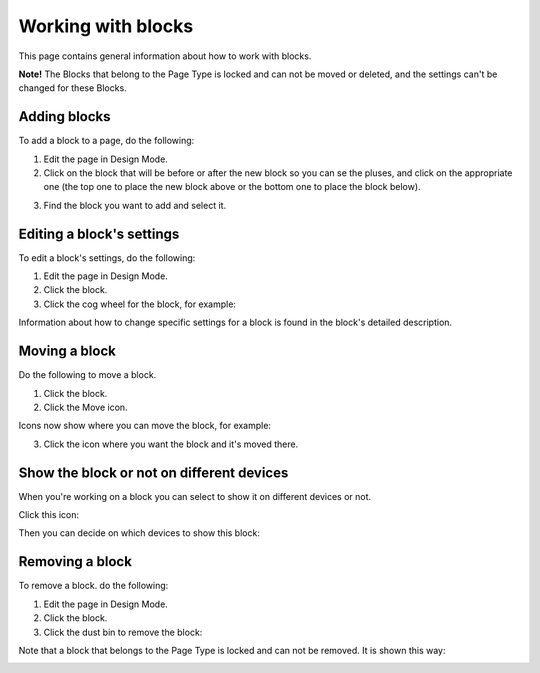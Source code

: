 Working with blocks
=====================

This page contains general information about how to work with blocks.

**Note!** The Blocks that belong to the Page Type is locked and can not be moved or deleted, and the settings can't be changed for these Blocks.

Adding blocks
**************
To add a block to a page, do the following:

1. Edit the page in Design Mode.
2. Click on the block that will be before or after the new block so you can se the pluses, and click on the appropriate one (the top one to place the new block above or the bottom one to place the block below).

.. image:: block-click-plus.png

3. Find the block you want to add and select it.

.. image:: block-select.png

Editing a block's settings
**************************
To edit a block's settings, do the following:

1. Edit the page in Design Mode.
2. Click the block.
3. Click the cog wheel for the block, for example:

.. image:: edit-block-settings.png

Information about how to change specific settings for a block is found in the block's detailed description.

Moving a block
***************
Do the following to move a block.

1. Click the block.
2. Click the Move icon.

.. image:: move-icon.png

Icons now show where you can move the block, for example:

.. image:: block-can-be-moved.png

3. Click the icon where you want the block and it's moved there.

.. image:: block-moved.png

Show the block or not on different devices
******************************************************
When you're working on a block you can select to show it on different devices or not.

Click this icon:

.. image:: device-support.png

Then you can decide on which devices to show this block:

.. image:: device-select.png

Removing a block
*****************
To remove a block. do the following:

1. Edit the page in Design Mode.
2. Click the block.
3. Click the dust bin to remove the block:

.. image:: block-remove.png

Note that a block that belongs to the Page Type is locked and can not be removed. It is shown this way:

.. image:: locked-block-new.png


